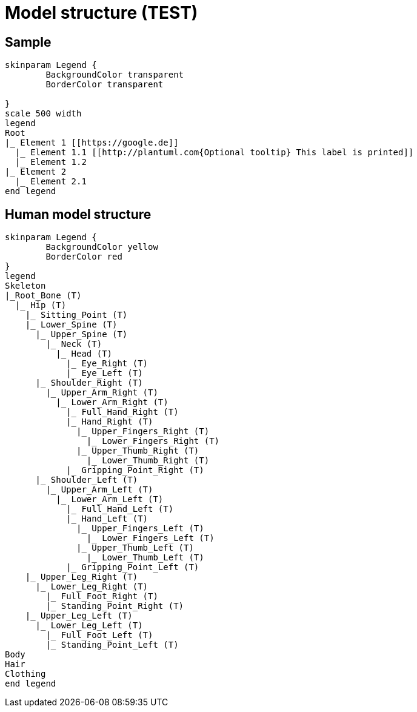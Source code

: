 = Model structure (TEST)

== Sample

[plantuml ]
----
skinparam Legend {
	BackgroundColor transparent
	BorderColor transparent
	
}
scale 500 width
legend
Root
|_ Element 1 [[https://google.de]]
  |_ Element 1.1 [[http://plantuml.com{Optional tooltip} This label is printed]]
  |_ Element 1.2
|_ Element 2
  |_ Element 2.1
end legend
----

== Human model structure

[plantuml, format=svg]
----
skinparam Legend {
	BackgroundColor yellow
	BorderColor red
}
legend
Skeleton
|_Root_Bone (T)
  |_ Hip (T)
    |_ Sitting_Point (T)
    |_ Lower_Spine (T)
      |_ Upper_Spine (T)
        |_ Neck (T)
          |_ Head (T)
            |_ Eye_Right (T)
            |_ Eye_Left (T)
      |_ Shoulder_Right (T)
        |_ Upper_Arm_Right (T)
          |_ Lower_Arm_Right (T)
            |_ Full_Hand_Right (T)
            |_ Hand_Right (T)
              |_ Upper_Fingers_Right (T)
                |_ Lower_Fingers_Right (T)
              |_ Upper_Thumb_Right (T)
                |_ Lower_Thumb_Right (T)
            |_ Gripping_Point_Right (T)
      |_ Shoulder_Left (T)
        |_ Upper_Arm_Left (T)
          |_ Lower_Arm_Left (T)
            |_ Full_Hand_Left (T)
            |_ Hand_Left (T)
              |_ Upper_Fingers_Left (T)
                |_ Lower_Fingers_Left (T)
              |_ Upper_Thumb_Left (T)
                |_ Lower_Thumb_Left (T)
            |_ Gripping_Point_Left (T)
    |_ Upper_Leg_Right (T)
      |_ Lower_Leg_Right (T)
        |_ Full_Foot_Right (T)
        |_ Standing_Point_Right (T)
    |_ Upper_Leg_Left (T)
      |_ Lower_Leg_Left (T)
        |_ Full_Foot_Left (T)
        |_ Standing_Point_Left (T)
Body
Hair
Clothing
end legend
----